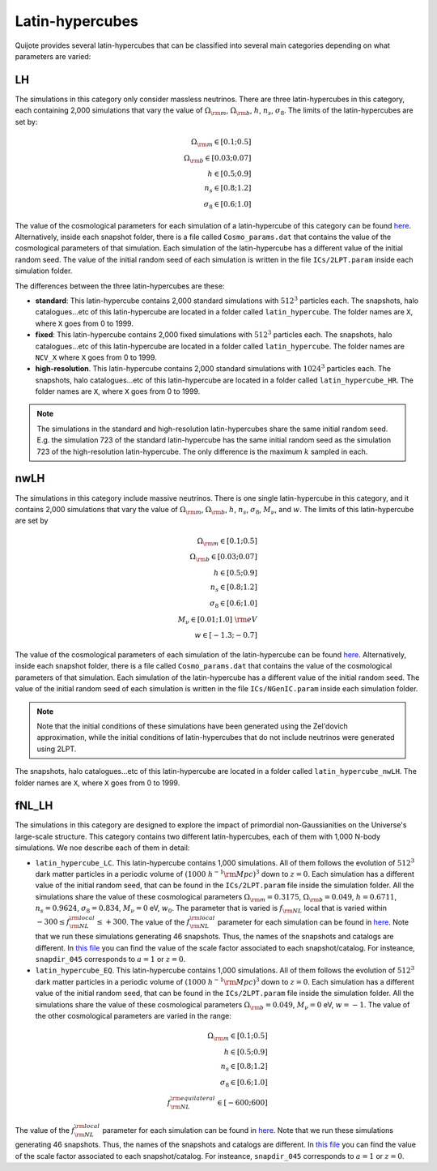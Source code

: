 .. _LH:

Latin-hypercubes
================

Quijote provides several latin-hypercubes that can be classified into several main categories depending on what parameters are varied:

LH
---

The simulations in this category only consider massless neutrinos. There are three latin-hypercubes in this category, each containing 2,000 simulations that vary the value of :math:`\Omega_{\rm m}`, :math:`\Omega_{\rm b}`, :math:`h`, :math:`n_s`, :math:`\sigma_8`. The limits of the latin-hypercubes are set by:

.. math::
   \Omega_{\rm m} \in [0.1 ; 0.5]\\
   \Omega_{\rm b} \in [0.03 ; 0.07]\\
   h \in [0.5 ; 0.9]\\
   n_s \in [0.8 ; 1.2]\\
   \sigma_8 \in [0.6 ; 1.0]

The value of the cosmological parameters for each simulation of a latin-hypercube of this category can be found `here <https://github.com/franciscovillaescusa/Quijote-simulations/blob/master/latin_hypercube/latin_hypercube_params.txt>`__. Alternatively, inside each snapshot folder, there is a file called ``Cosmo_params.dat`` that contains the value of the cosmological parameters of that simulation. Each simulation of the latin-hypercube has a different value of the initial random seed. The value of the initial random seed of each simulation is written in the file ``ICs/2LPT.param`` inside each simulation folder.

The differences between the three latin-hypercubes are these:

- **standard**: This latin-hypercube contains 2,000 standard simulations with :math:`512^3` particles each. The snapshots, halo catalogues...etc of this latin-hypercube are located in a folder called ``latin_hypercube``. The folder names are ``X``, where ``X`` goes from 0 to 1999.
- **fixed**: This latin-hypercube contains 2,000 fixed simulations with :math:`512^3` particles each. The snapshots, halo catalogues...etc of this latin-hypercube are located in a folder called ``latin_hypercube``. The folder names are ``NCV_X`` where ``X`` goes from 0 to 1999.
- **high-resolution**. This latin-hypercube contains 2,000 standard simulations with :math:`1024^3` particles each. The snapshots, halo catalogues...etc of this latin-hypercube are located in a folder called ``latin_hypercube_HR``. The folder names are ``X``, where ``X`` goes from 0 to 1999.

.. note::
   The simulations in the standard and high-resolution latin-hypercubes share the same initial random seed. E.g. the simulation 723 of the standard latin-hypercube has the same initial random seed as the simulation 723 of the high-resolution latin-hypercube. The only difference is the maximum :math:`k` sampled in each.


nwLH
----

The simulations in this category include massive neutrinos. There is one single latin-hypercube in this category, and it contains 2,000 simulations that vary the value of :math:`\Omega_{\rm m}`, :math:`\Omega_{\rm b}`, :math:`h`, :math:`n_s`, :math:`\sigma_8`, :math:`M_\nu`, and :math:`w`. The limits of this latin-hypercube are set by

.. math::
   \Omega_{\rm m} \in [0.1 ; 0.5]\\
   \Omega_{\rm b} \in [0.03 ; 0.07]\\
   h \in [0.5 ; 0.9]\\
   n_s \in [0.8 ; 1.2]\\
   \sigma_8 \in [0.6 ; 1.0]\\
   M_\nu \in [0.01 ; 1.0]~{\rm eV}\\
   w \in [-1.3 ; -0.7]

The value of the cosmological parameters of each simulation of the latin-hypercube can be found `here <https://github.com/franciscovillaescusa/Quijote-simulations/blob/master/latin_hypercube_nwLH/latin_hypercube_params.txt>`__. Alternatively, inside each snapshot folder, there is a file called ``Cosmo_params.dat`` that contains the value of the cosmological parameters of that simulation. Each simulation of the latin-hypercube has a different value of the initial random seed. The value of the initial random seed of each simulation is written in the file ``ICs/NGenIC.param`` inside each simulation folder.

.. note::
   Note that the initial conditions of these simulations have been generated using the Zel'dovich approximation, while the initial conditions of latin-hypercubes that do not include neutrinos were generated using 2LPT.
   

The snapshots, halo catalogues...etc of this latin-hypercube are located in a folder called ``latin_hypercube_nwLH``. The folder names are ``X``, where ``X`` goes from 0 to 1999.

fNL_LH
------

The simulations in this category are designed to explore the impact of primordial non-Gaussianities on the Universe's large-scale structure. This category contains two different latin-hypercubes, each of them with 1,000 N-body simulations. We noe describe each of them in detail:

- ``latin_hypercube_LC``. This latin-hypercube contains 1,000 simulations. All of them follows the evolution of :math:`512^3` dark matter particles in a periodic volume of :math:`(1000~h^{-1}{\rm Mpc})^3` down to :math:`z=0`. Each simulation has a different value of the initial random seed, that can be found in the ``ICs/2LPT.param`` file inside the simulation folder. All the simulations share the value of these cosmological parameters :math:`\Omega_{\rm m}=0.3175`, :math:`\Omega_{\rm b}=0.049`, :math:`h=0.6711`, :math:`n_s=0.9624`, :math:`\sigma_8=0.834`, :math:`M_\nu=0` eV, :math:`w_0`. The parameter that is varied is :math:`f_{\rm NL}` local that is varied within :math:`-300 \leq f_{\rm NL}^{\rm local} \leq +300`. The value of the :math:`f_{\rm NL}^{\rm local}` parameter for each simulation can be found in `here <https://github.com/franciscovillaescusa/Quijote-simulations/blob/master/latin_hypercube_LC/latin_hypercube_params.txt>`__. Note that we run these simulations generating 46 snapshots. Thus, the names of the snapshots and catalogs are different. In `this file <https://github.com/franciscovillaescusa/Quijote-simulations/blob/master/latin_hypercube_LC/times.txt>`__ you can find the value of the scale factor associated to each snapshot/catalog. For insteance, ``snapdir_045`` corresponds to :math:`a=1` or :math:`z=0`. 

- ``latin_hypercube_EQ``. This latin-hypercube contains 1,000 simulations. All of them follows the evolution of :math:`512^3` dark matter particles in a periodic volume of :math:`(1000~h^{-1}{\rm Mpc})^3` down to :math:`z=0`. Each simulation has a different value of the initial random seed, that can be found in the ``ICs/2LPT.param`` file inside the simulation folder. All the simulations share the value of these cosmological parameters :math:`\Omega_{\rm b}=0.049`, :math:`M_\nu=0` eV, :math:`w=-1`. The value of the other cosmological parameters are varied in the range:

.. math::
   \Omega_{\rm m} \in [0.1 ; 0.5]\\
   h \in [0.5 ; 0.9]\\
   n_s \in [0.8 ; 1.2]\\
   \sigma_8 \in [0.6 ; 1.0]\\
   f_{\rm NL}^{\rm equilateral} \in [-600 ; 600]

The value of the :math:`f_{\rm NL}^{\rm local}` parameter for each simulation can be found in `here <https://github.com/franciscovillaescusa/Quijote-simulations/blob/master/latin_hypercube_EQ/latin_hypercube_params.txt>`__. Note that we run these simulations generating 46 snapshots. Thus, the names of the snapshots and catalogs are different. In `this file <https://github.com/franciscovillaescusa/Quijote-simulations/blob/master/latin_hypercube_EQ/times.txt>`__ you can find the value of the scale factor associated to each snapshot/catalog. For insteance, ``snapdir_045`` corresponds to :math:`a=1` or :math:`z=0`. 


